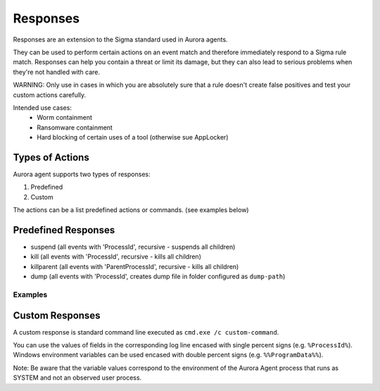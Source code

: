 Responses
=========

Responses are an extension to the Sigma standard used in Aurora agents. 

They can be used to perform certain actions on an event match and therefore immediately respond to a Sigma rule match. Responses can help you contain a threat or limit its damage, but they can also lead to serious problems when they're not handled with care.

WARNING: Only use in cases in which you are absolutely sure that a rule doesn't create false positives and test your custom actions carefully. 

Intended use cases:
   - Worm containment
   - Ransomware containment
   - Hard blocking of certain uses of a tool (otherwise sue AppLocker)

Types of Actions
----------------

Aurora agent supports two types of responses:

1. Predefined
2. Custom

The actions can be a list predefined actions or commands. (see examples below)

Predefined Responses
--------------------

- suspend (all events with 'ProcessId', recursive - suspends all children)
- kill (all events with 'ProcessId', recursive - kills all children)
- killparent (all events with 'ParentProcessId', recursive - kills all children)
- dump (all events with 'ProcessId', creates dump file in folder configured as ``dump-path``)

Examples
~~~~~~~~

.. code::bash
 
   response:
      type: predefined 
      action: kill

.. code::bash
 
   response:
      type: custom 
      action: 
         - copy %Image% %%ProgramData%%\aurora-samples\%ProcessId%.bin
         - taskkill /F /PID %ProcessId%

Custom Responses 
----------------

A custom response is standard command line executed as ``cmd.exe /c custom-command``.

You can use the values of fields in the corresponding log line encased with single percent signs (e.g. ``%ProcessId%``).
Windows environment variables can be used encased with double percent signs (e.g. ``%%ProgramData%%``).

Note: Be aware that the variable values correspond to the environment of the Aurora Agent process that runs as SYSTEM and not an observed user process. 

.. code::bash

   response:
      type: custom
      action: cmd.exe /c copy %Image% %%ProgramData%%\Aurora\sample-exports\Image-%ProcessID%.bin
